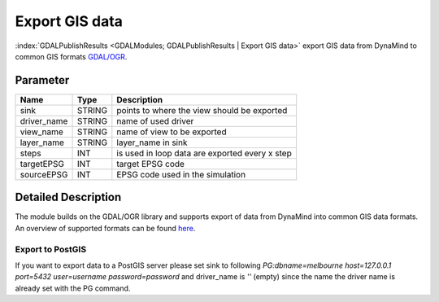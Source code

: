 ===============
Export GIS data
===============

:index:`GDALPublishResults <GDALModules; GDALPublishResults | Export GIS data>` export GIS data from DynaMind to common GIS formats `GDAL/OGR <http://www.gdal.org/ogr_formats.html>`_.

Parameter
---------

+-------------------+------------------------+-----------------------------------------------------------------------+
|        Name       |          Type          |       Description                                                     |
+===================+========================+=======================================================================+
|sink               | STRING                 | points to where the view should be exported                           |
+-------------------+------------------------+-----------------------------------------------------------------------+
|driver_name        | STRING                 | name of used driver                                                   |
+-------------------+------------------------+-----------------------------------------------------------------------+
|view_name          | STRING                 | name of view  to be exported                                          |
+-------------------+------------------------+-----------------------------------------------------------------------+
|layer_name         | STRING                 | layer_name in sink                                                    |
+-------------------+------------------------+-----------------------------------------------------------------------+
|steps              | INT                    | is used in loop data are exported every x step                        |
+-------------------+------------------------+-----------------------------------------------------------------------+
|targetEPSG         | INT                    | target EPSG code                                                      |
+-------------------+------------------------+-----------------------------------------------------------------------+
|sourceEPSG         | INT                    | EPSG code used in the simulation                                      |
+-------------------+------------------------+-----------------------------------------------------------------------+


Detailed Description
--------------------

The module builds on the GDAL/OGR library and supports export of data from DynaMind into
common GIS data formats. An overview of supported formats can be found `here <http://www.gdal.org/ogr_formats.html>`_.



Export to PostGIS
_________________

If you want to export data to a PostGIS server please set sink to following
`PG:dbname=melbourne host=127.0.0.1 port=5432 user=username password=password` and driver_name is `''` (empty) since
the name the driver name is already set with the PG command.


